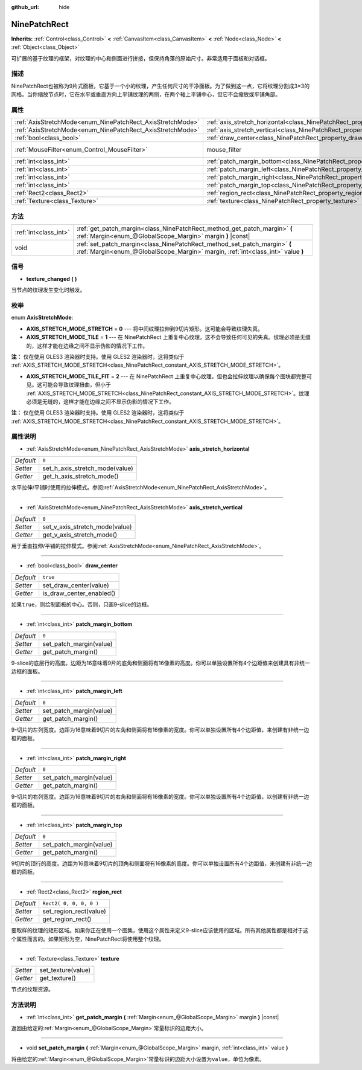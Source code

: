 :github_url: hide

.. Generated automatically by doc/tools/make_rst.py in GaaeExplorer's source tree.
.. DO NOT EDIT THIS FILE, but the NinePatchRect.xml source instead.
.. The source is found in doc/classes or modules/<name>/doc_classes.

.. _class_NinePatchRect:

NinePatchRect
=============

**Inherits:** :ref:`Control<class_Control>` **<** :ref:`CanvasItem<class_CanvasItem>` **<** :ref:`Node<class_Node>` **<** :ref:`Object<class_Object>`

可扩展的基于纹理的框架，对纹理的中心和侧面进行拼接，但保持角落的原始尺寸。非常适用于面板和对话框。

描述
----

NinePatchRect也被称为9片式面板，它基于一个小的纹理，产生任何尺寸的干净面板。为了做到这一点，它将纹理分割成3×3的网格。当你缩放节点时，它在水平或垂直方向上平铺纹理的两侧，在两个轴上平铺中心，但它不会缩放或平铺角部。

属性
----

+------------------------------------------------------------+--------------------------------------------------------------------------------------+-----------------------------------------------------------------------+
| :ref:`AxisStretchMode<enum_NinePatchRect_AxisStretchMode>` | :ref:`axis_stretch_horizontal<class_NinePatchRect_property_axis_stretch_horizontal>` | ``0``                                                                 |
+------------------------------------------------------------+--------------------------------------------------------------------------------------+-----------------------------------------------------------------------+
| :ref:`AxisStretchMode<enum_NinePatchRect_AxisStretchMode>` | :ref:`axis_stretch_vertical<class_NinePatchRect_property_axis_stretch_vertical>`     | ``0``                                                                 |
+------------------------------------------------------------+--------------------------------------------------------------------------------------+-----------------------------------------------------------------------+
| :ref:`bool<class_bool>`                                    | :ref:`draw_center<class_NinePatchRect_property_draw_center>`                         | ``true``                                                              |
+------------------------------------------------------------+--------------------------------------------------------------------------------------+-----------------------------------------------------------------------+
| :ref:`MouseFilter<enum_Control_MouseFilter>`               | mouse_filter                                                                         | ``2`` (overrides :ref:`Control<class_Control_property_mouse_filter>`) |
+------------------------------------------------------------+--------------------------------------------------------------------------------------+-----------------------------------------------------------------------+
| :ref:`int<class_int>`                                      | :ref:`patch_margin_bottom<class_NinePatchRect_property_patch_margin_bottom>`         | ``0``                                                                 |
+------------------------------------------------------------+--------------------------------------------------------------------------------------+-----------------------------------------------------------------------+
| :ref:`int<class_int>`                                      | :ref:`patch_margin_left<class_NinePatchRect_property_patch_margin_left>`             | ``0``                                                                 |
+------------------------------------------------------------+--------------------------------------------------------------------------------------+-----------------------------------------------------------------------+
| :ref:`int<class_int>`                                      | :ref:`patch_margin_right<class_NinePatchRect_property_patch_margin_right>`           | ``0``                                                                 |
+------------------------------------------------------------+--------------------------------------------------------------------------------------+-----------------------------------------------------------------------+
| :ref:`int<class_int>`                                      | :ref:`patch_margin_top<class_NinePatchRect_property_patch_margin_top>`               | ``0``                                                                 |
+------------------------------------------------------------+--------------------------------------------------------------------------------------+-----------------------------------------------------------------------+
| :ref:`Rect2<class_Rect2>`                                  | :ref:`region_rect<class_NinePatchRect_property_region_rect>`                         | ``Rect2( 0, 0, 0, 0 )``                                               |
+------------------------------------------------------------+--------------------------------------------------------------------------------------+-----------------------------------------------------------------------+
| :ref:`Texture<class_Texture>`                              | :ref:`texture<class_NinePatchRect_property_texture>`                                 |                                                                       |
+------------------------------------------------------------+--------------------------------------------------------------------------------------+-----------------------------------------------------------------------+

方法
----

+-----------------------+--------------------------------------------------------------------------------------------------------------------------------------------------------------+
| :ref:`int<class_int>` | :ref:`get_patch_margin<class_NinePatchRect_method_get_patch_margin>` **(** :ref:`Margin<enum_@GlobalScope_Margin>` margin **)** |const|                      |
+-----------------------+--------------------------------------------------------------------------------------------------------------------------------------------------------------+
| void                  | :ref:`set_patch_margin<class_NinePatchRect_method_set_patch_margin>` **(** :ref:`Margin<enum_@GlobalScope_Margin>` margin, :ref:`int<class_int>` value **)** |
+-----------------------+--------------------------------------------------------------------------------------------------------------------------------------------------------------+

信号
----

.. _class_NinePatchRect_signal_texture_changed:

- **texture_changed** **(** **)**

当节点的纹理发生变化时触发。

枚举
----

.. _enum_NinePatchRect_AxisStretchMode:

.. _class_NinePatchRect_constant_AXIS_STRETCH_MODE_STRETCH:

.. _class_NinePatchRect_constant_AXIS_STRETCH_MODE_TILE:

.. _class_NinePatchRect_constant_AXIS_STRETCH_MODE_TILE_FIT:

enum **AxisStretchMode**:

- **AXIS_STRETCH_MODE_STRETCH** = **0** --- 将中间纹理拉伸到9切片矩形。这可能会导致纹理失真。

- **AXIS_STRETCH_MODE_TILE** = **1** --- 在 NinePatchRect 上重复中心纹理。这不会导致任何可见的失真。纹理必须是无缝的，这样才能在边缘之间不显示伪影的情况下工作。

\ **注：** 仅在使用 GLES3 渲染器时支持。使用 GLES2 渲染器时，这将类似于 :ref:`AXIS_STRETCH_MODE_STRETCH<class_NinePatchRect_constant_AXIS_STRETCH_MODE_STRETCH>`\ 。

- **AXIS_STRETCH_MODE_TILE_FIT** = **2** --- 在 NinePatchRect 上重复中心纹理，但也会拉伸纹理以确保每个图块都完整可见。这可能会导致纹理扭曲，但小于 :ref:`AXIS_STRETCH_MODE_STRETCH<class_NinePatchRect_constant_AXIS_STRETCH_MODE_STRETCH>`\ 。纹理必须是无缝的，这样才能在边缘之间不显示伪影的情况下工作。

\ **注：** 仅在使用 GLES3 渲染器时支持。使用 GLES2 渲染器时，这将类似于 :ref:`AXIS_STRETCH_MODE_STRETCH<class_NinePatchRect_constant_AXIS_STRETCH_MODE_STRETCH>`\ 。

属性说明
--------

.. _class_NinePatchRect_property_axis_stretch_horizontal:

- :ref:`AxisStretchMode<enum_NinePatchRect_AxisStretchMode>` **axis_stretch_horizontal**

+-----------+--------------------------------+
| *Default* | ``0``                          |
+-----------+--------------------------------+
| *Setter*  | set_h_axis_stretch_mode(value) |
+-----------+--------------------------------+
| *Getter*  | get_h_axis_stretch_mode()      |
+-----------+--------------------------------+

水平拉伸/平铺时使用的拉伸模式。参阅\ :ref:`AxisStretchMode<enum_NinePatchRect_AxisStretchMode>`\ 。

----

.. _class_NinePatchRect_property_axis_stretch_vertical:

- :ref:`AxisStretchMode<enum_NinePatchRect_AxisStretchMode>` **axis_stretch_vertical**

+-----------+--------------------------------+
| *Default* | ``0``                          |
+-----------+--------------------------------+
| *Setter*  | set_v_axis_stretch_mode(value) |
+-----------+--------------------------------+
| *Getter*  | get_v_axis_stretch_mode()      |
+-----------+--------------------------------+

用于垂直拉伸/平铺的拉伸模式。参阅\ :ref:`AxisStretchMode<enum_NinePatchRect_AxisStretchMode>`\ 。

----

.. _class_NinePatchRect_property_draw_center:

- :ref:`bool<class_bool>` **draw_center**

+-----------+--------------------------+
| *Default* | ``true``                 |
+-----------+--------------------------+
| *Setter*  | set_draw_center(value)   |
+-----------+--------------------------+
| *Getter*  | is_draw_center_enabled() |
+-----------+--------------------------+

如果\ ``true``\ ，则绘制面板的中心。否则，只画9-slice的边框。

----

.. _class_NinePatchRect_property_patch_margin_bottom:

- :ref:`int<class_int>` **patch_margin_bottom**

+-----------+-------------------------+
| *Default* | ``0``                   |
+-----------+-------------------------+
| *Setter*  | set_patch_margin(value) |
+-----------+-------------------------+
| *Getter*  | get_patch_margin()      |
+-----------+-------------------------+

9-slice的底层行的高度。边距为16意味着9片的底角和侧面将有16像素的高度。你可以单独设置所有4个边距值来创建具有非统一边框的面板。

----

.. _class_NinePatchRect_property_patch_margin_left:

- :ref:`int<class_int>` **patch_margin_left**

+-----------+-------------------------+
| *Default* | ``0``                   |
+-----------+-------------------------+
| *Setter*  | set_patch_margin(value) |
+-----------+-------------------------+
| *Getter*  | get_patch_margin()      |
+-----------+-------------------------+

9-切片的左列宽度。边距为16意味着9切片的左角和侧面将有16像素的宽度。你可以单独设置所有4个边距值，来创建有非统一边框的面板。

----

.. _class_NinePatchRect_property_patch_margin_right:

- :ref:`int<class_int>` **patch_margin_right**

+-----------+-------------------------+
| *Default* | ``0``                   |
+-----------+-------------------------+
| *Setter*  | set_patch_margin(value) |
+-----------+-------------------------+
| *Getter*  | get_patch_margin()      |
+-----------+-------------------------+

9-切片的右列宽度。边距为16意味着9切片的右角和侧面将有16像素的宽度。你可以单独设置所有4个边距值，以创建有非统一边框的面板。

----

.. _class_NinePatchRect_property_patch_margin_top:

- :ref:`int<class_int>` **patch_margin_top**

+-----------+-------------------------+
| *Default* | ``0``                   |
+-----------+-------------------------+
| *Setter*  | set_patch_margin(value) |
+-----------+-------------------------+
| *Getter*  | get_patch_margin()      |
+-----------+-------------------------+

9切片的顶行的高度。边距为16意味着9切片的顶角和侧面将有16像素的高度。你可以单独设置所有4个边距值，来创建有非统一边框的面板。

----

.. _class_NinePatchRect_property_region_rect:

- :ref:`Rect2<class_Rect2>` **region_rect**

+-----------+-------------------------+
| *Default* | ``Rect2( 0, 0, 0, 0 )`` |
+-----------+-------------------------+
| *Setter*  | set_region_rect(value)  |
+-----------+-------------------------+
| *Getter*  | get_region_rect()       |
+-----------+-------------------------+

要取样的纹理的矩形区域。如果你正在使用一个图集，使用这个属性来定义9-slice应该使用的区域。所有其他属性都是相对于这个属性而言的。如果矩形为空，NinePatchRect将使用整个纹理。

----

.. _class_NinePatchRect_property_texture:

- :ref:`Texture<class_Texture>` **texture**

+----------+--------------------+
| *Setter* | set_texture(value) |
+----------+--------------------+
| *Getter* | get_texture()      |
+----------+--------------------+

节点的纹理资源。

方法说明
--------

.. _class_NinePatchRect_method_get_patch_margin:

- :ref:`int<class_int>` **get_patch_margin** **(** :ref:`Margin<enum_@GlobalScope_Margin>` margin **)** |const|

返回由给定的\ :ref:`Margin<enum_@GlobalScope_Margin>`\ 常量标识的边距大小。

----

.. _class_NinePatchRect_method_set_patch_margin:

- void **set_patch_margin** **(** :ref:`Margin<enum_@GlobalScope_Margin>` margin, :ref:`int<class_int>` value **)**

将由给定的\ :ref:`Margin<enum_@GlobalScope_Margin>`\ 常量标识的边距大小设置为\ ``value``\ ，单位为像素。

.. |virtual| replace:: :abbr:`virtual (This method should typically be overridden by the user to have any effect.)`
.. |const| replace:: :abbr:`const (This method has no side effects. It doesn't modify any of the instance's member variables.)`
.. |vararg| replace:: :abbr:`vararg (This method accepts any number of arguments after the ones described here.)`
